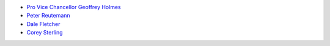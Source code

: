 .. title: People
.. slug: people
.. date: 2019-10-01 10:00:00 UTC
.. tags: 
.. category: 
.. link: 
.. description: 
.. type: text

* `Pro Vice Chancellor Geoffrey Holmes <https://www.cms.waikato.ac.nz/people/geoff>`__
* `Peter Reutemann <https://www.cms.waikato.ac.nz/people/fracpete>`__
* `Dale Fletcher <https://www.cms.waikato.ac.nz/people/dale>`__
* `Corey Sterling <https://www.waikato.ac.nz/staff-profiles/people/csterlin>`__


.. image:: /images/team.jpg
   :scale: 25
   :alt: The team members
